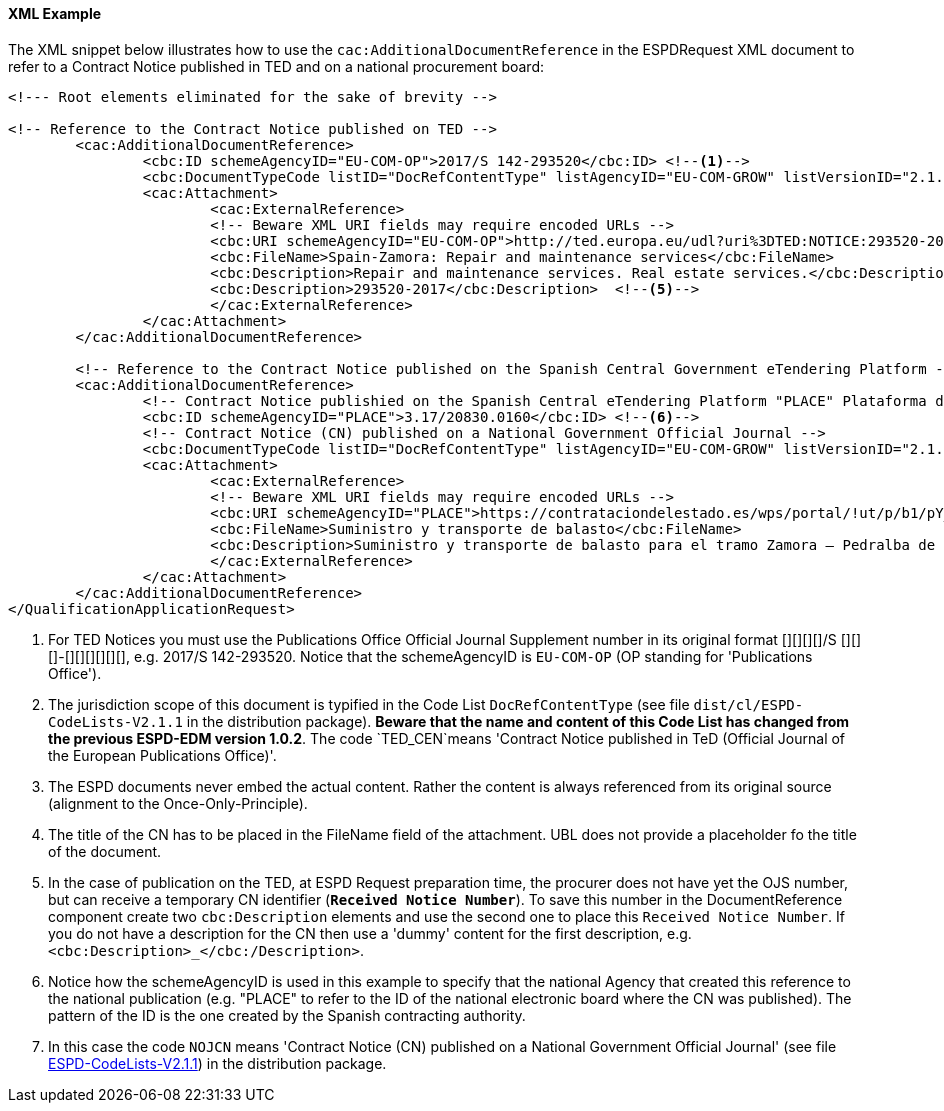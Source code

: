 
==== XML Example

The XML snippet below illustrates how to use the `cac:AdditionalDocumentReference` in the ESPDRequest XML document to refer to a Contract Notice published in TED and on a national procurement board:

[source,xml]
----
<!--- Root elements eliminated for the sake of brevity -->

<!-- Reference to the Contract Notice published on TED -->
	<cac:AdditionalDocumentReference>
		<cbc:ID schemeAgencyID="EU-COM-OP">2017/S 142-293520</cbc:ID> <--1-->
		<cbc:DocumentTypeCode listID="DocRefContentType" listAgencyID="EU-COM-GROW" listVersionID="2.1.1">TED_CN</cbc:DocumentTypeCode> <--2-->
		<cac:Attachment>
			<cac:ExternalReference>
			<!-- Beware XML URI fields may require encoded URLs -->
			<cbc:URI schemeAgencyID="EU-COM-OP">http://ted.europa.eu/udl?uri%3DTED:NOTICE:293520-2017:TEXT:EN:HTML%026src%3D0</cbc:URI> <--3-->
			<cbc:FileName>Spain-Zamora: Repair and maintenance services</cbc:FileName>
			<cbc:Description>Repair and maintenance services. Real estate services.</cbc:Description> <--4-->
			<cbc:Description>293520-2017</cbc:Description>	<--5-->			
			</cac:ExternalReference>
		</cac:Attachment>
	</cac:AdditionalDocumentReference>

	<!-- Reference to the Contract Notice published on the Spanish Central Government eTendering Platform -->
	<cac:AdditionalDocumentReference>
		<!-- Contract Notice publishied on the Spanish Central eTendering Platform "PLACE" Plataforma de Contratación del Sector Público -->
		<cbc:ID schemeAgencyID="PLACE">3.17/20830.0160</cbc:ID> <--6-->
		<!-- Contract Notice (CN) published on a National Government Official Journal -->
		<cbc:DocumentTypeCode listID="DocRefContentType" listAgencyID="EU-COM-GROW" listVersionID="2.1.1">NOJCN</cbc:DocumentTypeCode> <--7-->
		<cac:Attachment>
			<cac:ExternalReference>
			<!-- Beware XML URI fields may require encoded URLs -->
			<cbc:URI schemeAgencyID="PLACE">https://contrataciondelestado.es/wps/portal/!ut/p/b1/pY_LDoIwEEW_hQ8wM5S2wJKH5REUVEDbjenCGI3Axvj9gmFrMXF2Nzkncy8okDahHD2XMAYnUL1-3a76eRt6_Ziy4me6LqNIpAS9gxMjKeKm4ekUyQhIA5AQo5-w2WdORNu8rfghSxCzVMRFY7NR57_5-OUC_K-_t9j_CMqMkBkwTfwAhg3bdOguIEfMPQfthedkvoNluB8f5dWmrhJiI3KoQYbhEkYnLA-hUw8hhJ_dqV7pwLLeHJySpA!!/</cbc:URI>
			<cbc:FileName>Suministro y transporte de balasto</cbc:FileName>
			<cbc:Description>Suministro y transporte de balasto para el tramo Zamora — Pedralba de la Línea de Alta Velocidad Olmedo — Lubián — Ourense. Subtramo 8.</cbc:Description>
			</cac:ExternalReference>
		</cac:Attachment>
	</cac:AdditionalDocumentReference>
</QualificationApplicationRequest>
----
<1> For TED Notices you must use the Publications Office Official Journal Supplement number in its original format [][][][]/S	 [][][]-[][][][][][], e.g. 2017/S 142-293520. Notice that the schemeAgencyID is `EU-COM-OP` (OP standing for 'Publications Office').
<2> The jurisdiction scope of this document is typified in the Code List `DocRefContentType` (see file `dist/cl/ESPD-CodeLists-V2.1.1` in the distribution package). *Beware that the name and content of this Code List has changed from the previous ESPD-EDM version 1.0.2*. The code `TED_CEN`means 'Contract Notice published in TeD (Official Journal of the European Publications Office)'.
<3> The ESPD documents never embed the actual content. Rather the content is always referenced from its original source (alignment to the Once-Only-Principle).
<4> The title of the CN has to be placed in the FileName field of the attachment. UBL does not provide a placeholder fo the title of the document.
<5> In the case of publication on the TED, at ESPD Request preparation time, the procurer does not have yet the OJS number, but can receive a temporary CN identifier (*`Received Notice Number`*). To save this number in the DocumentReference component create two `cbc:Description` elements and use the second one to place this `Received Notice Number`. If you do not have a description for the CN then use a 'dummy' content for the first description, e.g. `<cbc:Description>_</cbc:/Description>`.
<6> Notice how the schemeAgencyID is used in this example to specify that the national Agency that created this reference to the national publication (e.g. "PLACE" to refer to the ID of the national electronic board where the CN was published). The pattern of the ID is the one created by the Spanish contracting authority.
<7> In this case the code `NOJCN` means 'Contract Notice (CN) published on a National Government Official Journal' (see file link:https://github.com/ESPD/ESPD-EDM/blob/2.1.1/docs/src/main/asciidoc/dist/cl/ods/ESPD-CodeLists-V2.1.1.ods[ESPD-CodeLists-V2.1.1]) in the distribution package.